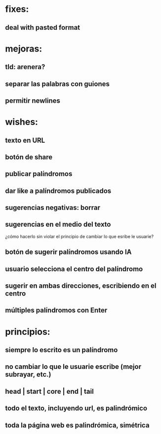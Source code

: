 * fixes:
** deal with pasted format
* mejoras:
** tld: arenera?
** separar las palabras con guiones
** permitir newlines
* wishes:
** texto en URL
** botón de share
** publicar palíndromos
** dar like a palíndromos publicados
** sugerencias negativas: borrar
** sugerencias en el medio del texto
¿cómo hacerlo sin violar el principio de cambiar lo que esribe le usuarie?
** botón de sugerir palíndromos usando IA
** usuario selecciona el centro del palíndromo
** sugerir en ambas direcciones, escribiendo en el centro
** múltiples palíndromos con Enter
* principios:
** siempre lo escrito es un palíndromo
** no cambiar lo que le usuarie escribe (mejor subrayar, etc.)
** head | start | core | end | tail
** todo el texto, incluyendo url, es palindrómico
** toda la página web es palindrómica, simétrica
